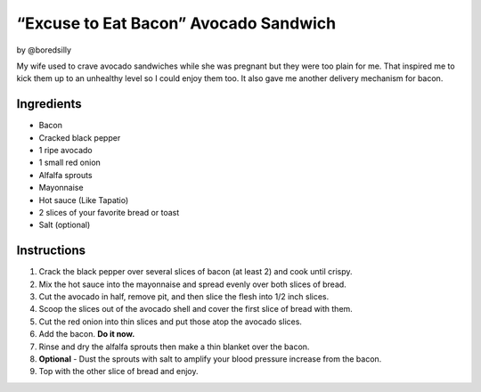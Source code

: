 “Excuse to Eat Bacon” Avocado Sandwich
======================================

by @boredsilly

My wife used to crave avocado sandwiches while she was pregnant but they
were too plain for me. That inspired me to kick them up to an unhealthy
level so I could enjoy them too. It also gave me another delivery
mechanism for bacon.

Ingredients
-----------

-  Bacon
-  Cracked black pepper
-  1 ripe avocado
-  1 small red onion
-  Alfalfa sprouts
-  Mayonnaise
-  Hot sauce (Like Tapatio)
-  2 slices of your favorite bread or toast
-  Salt (optional)

Instructions
------------

1. Crack the black pepper over several slices of bacon (at least 2) and
   cook until crispy.
2. Mix the hot sauce into the mayonnaise and spread evenly over both
   slices of bread.
3. Cut the avocado in half, remove pit, and then slice the flesh into
   1/2 inch slices.
4. Scoop the slices out of the avocado shell and cover the first slice
   of bread with them.
5. Cut the red onion into thin slices and put those atop the avocado
   slices.
6. Add the bacon. **Do it now.**
7. Rinse and dry the alfalfa sprouts then make a thin blanket over the
   bacon.
8. **Optional** - Dust the sprouts with salt to amplify your blood
   pressure increase from the bacon.
9. Top with the other slice of bread and enjoy.
